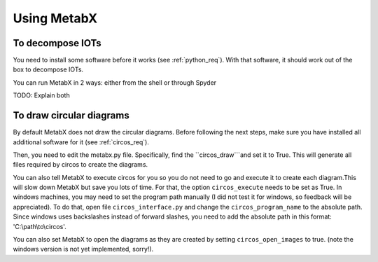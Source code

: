 
.. _using_metabx:

=============================================================
Using MetabX
=============================================================

To decompose IOTs
--------------------

You need to install some software before it works (see :ref:`python_req`).
With that software, it should work out of the box to decompose IOTs. 

You can run MetabX in 2 ways: either from the shell or through Spyder

TODO: Explain both





To draw circular diagrams
--------------------------

By default MetabX does not draw the circular diagrams.
Before following the next steps, make sure you have installed all additional software for it (see :ref:`circos_req`).

Then, you need to edit the metabx.py file. 
Specifically, find the ``circos_draw```and set it to True.
This will generate all files required by circos to create the diagrams.

You can also tell MetabX to execute circos for you so you do not need to go and execute it to create each diagram.This will slow down MetabX but save you lots of time. For that, the option ``circos_execute`` needs to be set as True.
In windows machines, you may need to set the program path manually (I did not test it for windows, so feedback will be appreciated).
To do that, open file ``circos_interface.py`` and change the ``circos_program_name`` to the absolute path.
Since windows uses backslashes instead of forward slashes, you need to add the absolute path in this format: 'C:\\path\\to\\circos'.

You can also set MetabX to open the diagrams as they are created by setting ``circos_open_images`` to true.
(note the windows version is not yet implemented, sorry!).
